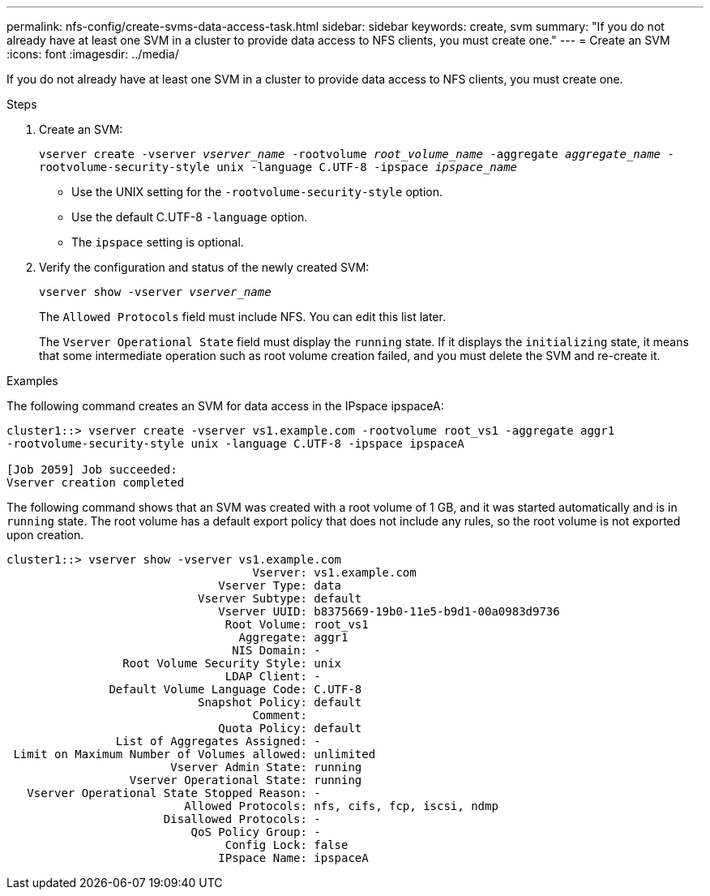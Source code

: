 ---
permalink: nfs-config/create-svms-data-access-task.html
sidebar: sidebar
keywords: create, svm
summary: "If you do not already have at least one SVM in a cluster to provide data access to NFS clients, you must create one."
---
= Create an SVM
:icons: font
:imagesdir: ../media/

[.lead]
If you do not already have at least one SVM in a cluster to provide data access to NFS clients, you must create one.

.Steps

. Create an SVM:
+
`vserver create -vserver _vserver_name_ -rootvolume _root_volume_name_ -aggregate _aggregate_name_ -rootvolume-security-style unix -language C.UTF-8 -ipspace _ipspace_name_`

** Use the UNIX setting for the `-rootvolume-security-style` option.
** Use the default C.UTF-8 `-language` option.
** The `ipspace` setting is optional.
. Verify the configuration and status of the newly created SVM:
+
`vserver show -vserver _vserver_name_`
+
The `Allowed Protocols` field must include NFS. You can edit this list later.
+
The `Vserver Operational State` field must display the `running` state. If it displays the `initializing` state, it means that some intermediate operation such as root volume creation failed, and you must delete the SVM and re-create it.

.Examples

The following command creates an SVM for data access in the IPspace ipspaceA:

----
cluster1::> vserver create -vserver vs1.example.com -rootvolume root_vs1 -aggregate aggr1
-rootvolume-security-style unix -language C.UTF-8 -ipspace ipspaceA

[Job 2059] Job succeeded:
Vserver creation completed
----

The following command shows that an SVM was created with a root volume of 1 GB, and it was started automatically and is in `running` state. The root volume has a default export policy that does not include any rules, so the root volume is not exported upon creation.

----
cluster1::> vserver show -vserver vs1.example.com
                                    Vserver: vs1.example.com
                               Vserver Type: data
                            Vserver Subtype: default
                               Vserver UUID: b8375669-19b0-11e5-b9d1-00a0983d9736
                                Root Volume: root_vs1
                                  Aggregate: aggr1
                                 NIS Domain: -
                 Root Volume Security Style: unix
                                LDAP Client: -
               Default Volume Language Code: C.UTF-8
                            Snapshot Policy: default
                                    Comment:
                               Quota Policy: default
                List of Aggregates Assigned: -
 Limit on Maximum Number of Volumes allowed: unlimited
                        Vserver Admin State: running
                  Vserver Operational State: running
   Vserver Operational State Stopped Reason: -
                          Allowed Protocols: nfs, cifs, fcp, iscsi, ndmp
                       Disallowed Protocols: -
                           QoS Policy Group: -
                                Config Lock: false
                               IPspace Name: ipspaceA
----
